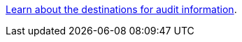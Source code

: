 link:https://docs.netapp.com/us-en/storagegrid/monitor/configure-audit-messages.html#select-audit-information-destinations[Learn about the destinations for audit information].

// 2024 Oct 8, SGRIDDOC-98
